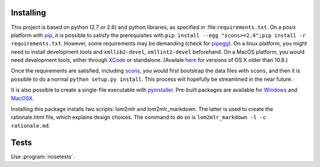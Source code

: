 
Installing
----------

This project is based on python (2.7 or 2.6) and python libraries, as specified in
:file:``requirements.txt``. On a posix platform with pip_,
it is possible to satisfy the prerequisites with
``pip install --egg "scons>=2.4";pip install -r requirements.txt``. However, some requirements may be
demanding (check for pipegg_). On a linux platform, you might need to install development
tools and ``xmllib2-devel``, ``xmllint2-devel`` beforehand. On a MacOS
platform, you would need development tools, either through XCode_ or standalone.
(Availale here_ for versions of OS X older than 10.8.)

Once the requirements are satisfied, including
scons_, you would first bootstrap the data files
with ``scons``, and then it is possible to do a normal
``python setup.py install``. This process will hopefully be streamlined
in the near future.

It is also possible to create a single-file executable with pyinstaller_. Pre-built packages are available for Windows_ and MacOSX_.

Installing this package installs two scripts: lom2mlr and
lom2mlr\_markdown. The latter is used to create the rationale.html file,
which explains design choices. The command to do so is
``lom2mlr_markdown -l -c rationale.md``.

Tests
-----

Use :program:`nosetests`.


.. _pip: http://www.pip-installer.org/en/latest/installing.html#using-the-installer
.. _pipegg: http://pip.readthedocs.org/en/stable/reference/pip_install/#cmdoption--egg
.. _XCode: http://developer.apple.com/technologies/tools/
.. _here: https://github.com/kennethreitz/osx-gcc-installer
.. _scons: http://scons.org
.. _Windows: http://www.gtn-quebec.org/lom2mlr/lom2mlr.exe
.. _MacOSX: http://www.gtn-quebec.org/lom2mlr/lom2mlr.gz
.. _pyinstaller: http://www.pyinstaller.org/